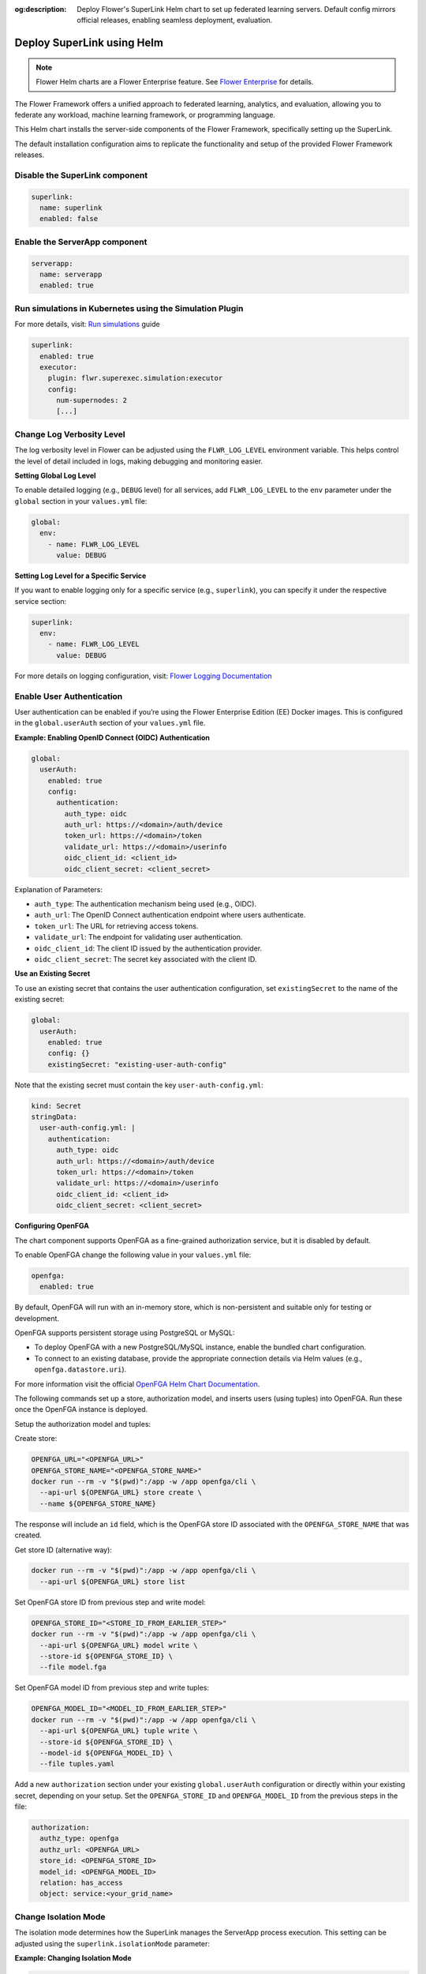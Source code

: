 :og:description: Deploy Flower's SuperLink Helm chart to set up federated learning servers. Default config mirrors official releases, enabling seamless deployment, evaluation.
.. meta::
    :description: Deploy Flower's SuperLink Helm chart to set up federated learning servers. Default config mirrors official releases, enabling seamless deployment, evaluation.

Deploy SuperLink using Helm
===========================

.. note::

    Flower Helm charts are a Flower Enterprise feature. See `Flower Enterprise
    <https://flower.ai/enterprise>`_ for details.

The Flower Framework offers a unified approach to federated learning, analytics, and
evaluation, allowing you to federate any workload, machine learning framework, or
programming language.

This Helm chart installs the server-side components of the Flower Framework,
specifically setting up the SuperLink.

The default installation configuration aims to replicate the functionality and setup of
the provided Flower Framework releases.

Disable the SuperLink component
-------------------------------

.. code-block:: yaml

    superlink:
      name: superlink
      enabled: false

Enable the ServerApp component
------------------------------

.. code-block:: yaml

    serverapp:
      name: serverapp
      enabled: true

Run simulations in Kubernetes using the Simulation Plugin
---------------------------------------------------------

For more details, visit: `Run simulations
<https://flower.ai/docs/framework/how-to-run-simulations.html#run-simulations>`__ guide

.. code-block:: yaml

    superlink:
      enabled: true
      executor:
        plugin: flwr.superexec.simulation:executor
        config:
          num-supernodes: 2
          [...]

Change Log Verbosity Level
--------------------------

The log verbosity level in Flower can be adjusted using the ``FLWR_LOG_LEVEL``
environment variable. This helps control the level of detail included in logs, making
debugging and monitoring easier.

**Setting Global Log Level**

To enable detailed logging (e.g., ``DEBUG`` level) for all services, add
``FLWR_LOG_LEVEL`` to the ``env`` parameter under the ``global`` section in your
``values.yml`` file:

.. code-block:: yaml

    global:
      env:
        - name: FLWR_LOG_LEVEL
          value: DEBUG

**Setting Log Level for a Specific Service**

If you want to enable logging only for a specific service (e.g., ``superlink``), you can
specify it under the respective service section:

.. code-block:: yaml

    superlink:
      env:
        - name: FLWR_LOG_LEVEL
          value: DEBUG

For more details on logging configuration, visit: `Flower Logging Documentation
<https://flower.ai/docs/framework/how-to-configure-logging.html>`__

Enable User Authentication
--------------------------

User authentication can be enabled if you’re using the Flower Enterprise Edition (EE)
Docker images. This is configured in the ``global.userAuth`` section of your
``values.yml`` file.

**Example: Enabling OpenID Connect (OIDC) Authentication**

.. code-block:: yaml

    global:
      userAuth:
        enabled: true
        config:
          authentication:
            auth_type: oidc
            auth_url: https://<domain>/auth/device
            token_url: https://<domain>/token
            validate_url: https://<domain>/userinfo
            oidc_client_id: <client_id>
            oidc_client_secret: <client_secret>

Explanation of Parameters:

- ``auth_type``: The authentication mechanism being used (e.g., OIDC).
- ``auth_url``: The OpenID Connect authentication endpoint where users authenticate.
- ``token_url``: The URL for retrieving access tokens.
- ``validate_url``: The endpoint for validating user authentication.
- ``oidc_client_id``: The client ID issued by the authentication provider.
- ``oidc_client_secret``: The secret key associated with the client ID.

**Use an Existing Secret**

To use an existing secret that contains the user authentication configuration, set
``existingSecret`` to the name of the existing secret:

.. code-block:: yaml

    global:
      userAuth:
        enabled: true
        config: {}
        existingSecret: "existing-user-auth-config"

Note that the existing secret must contain the key ``user-auth-config.yml``:

.. code-block:: yaml

    kind: Secret
    stringData:
      user-auth-config.yml: |
        authentication:
          auth_type: oidc
          auth_url: https://<domain>/auth/device
          token_url: https://<domain>/token
          validate_url: https://<domain>/userinfo
          oidc_client_id: <client_id>
          oidc_client_secret: <client_secret>

**Configuring OpenFGA**

The chart component supports OpenFGA as a fine-grained authorization service, but it is
disabled by default.

To enable OpenFGA change the following value in your ``values.yml`` file:

.. code-block:: yaml

    openfga:
      enabled: true

By default, OpenFGA will run with an in-memory store, which is non-persistent and
suitable only for testing or development.

OpenFGA supports persistent storage using PostgreSQL or MySQL:

- To deploy OpenFGA with a new PostgreSQL/MySQL instance, enable the bundled chart
  configuration.
- To connect to an existing database, provide the appropriate connection details via
  Helm values (e.g., ``openfga.datastore.uri``).

For more information visit the official `OpenFGA Helm Chart Documentation
<https://artifacthub.io/packages/helm/openfga/openfga/0.2.30>`__.

The following commands set up a store, authorization model, and inserts users (using
tuples) into OpenFGA. Run these once the OpenFGA instance is deployed.

Setup the authorization model and tuples:

.. dropdown:: Authorization model file ``model.fga``

    .. code-block:: yaml

        model
          # We are using the 1.1 schema with type restrictions
          schema 1.1

        # Define the 'flwr_aid' type to represent individual users in the system.
        type flwr_aid

        # Define the 'service' type to group users.
        type service
          relations
            # The 'has_access' relation defines users who have access to this service.
            define has_access: [flwr_aid]

.. dropdown:: User permissions file ``tuples.fga``

    .. code-block:: yaml

        - user: flwr_aid:<OIDC_SUB_1>
          relation: has_access
          object: service:<your_grid_name>
        - user: flwr_aid:<OIDC_SUB_2>
          relation: has_access
          object: service:<your_grid_name>

Create store:

.. code-block:: shell

    OPENFGA_URL="<OPENFGA_URL>"
    OPENFGA_STORE_NAME="<OPENFGA_STORE_NAME>"
    docker run --rm -v "$(pwd)":/app -w /app openfga/cli \
      --api-url ${OPENFGA_URL} store create \
      --name ${OPENFGA_STORE_NAME}

The response will include an ``id`` field, which is the OpenFGA store ID associated with
the ``OPENFGA_STORE_NAME`` that was created.

Get store ID (alternative way):

.. code-block:: shell

    docker run --rm -v "$(pwd)":/app -w /app openfga/cli \
      --api-url ${OPENFGA_URL} store list

Set OpenFGA store ID from previous step and write model:

.. code-block:: shell

    OPENFGA_STORE_ID="<STORE_ID_FROM_EARLIER_STEP>"
    docker run --rm -v "$(pwd)":/app -w /app openfga/cli \
      --api-url ${OPENFGA_URL} model write \
      --store-id ${OPENFGA_STORE_ID} \
      --file model.fga

Set OpenFGA model ID from previous step and write tuples:

.. code-block:: shell

    OPENFGA_MODEL_ID="<MODEL_ID_FROM_EARLIER_STEP>"
    docker run --rm -v "$(pwd)":/app -w /app openfga/cli \
      --api-url ${OPENFGA_URL} tuple write \
      --store-id ${OPENFGA_STORE_ID} \
      --model-id ${OPENFGA_MODEL_ID} \
      --file tuples.yaml

Add a new ``authorization`` section under your existing ``global.userAuth``
configuration or directly within your existing secret, depending on your setup. Set the
``OPENFGA_STORE_ID`` and ``OPENFGA_MODEL_ID`` from the previous steps in the file:

.. code-block:: yaml

    authorization:
      authz_type: openfga
      authz_url: <OPENFGA_URL>
      store_id: <OPENFGA_STORE_ID>
      model_id: <OPENFGA_MODEL_ID>
      relation: has_access
      object: service:<your_grid_name>

Change Isolation Mode
---------------------

The isolation mode determines how the SuperLink manages the ServerApp process execution.
This setting can be adjusted using the ``superlink.isolationMode`` parameter:

**Example: Changing Isolation Mode**

.. code-block:: yaml

    superlink:
      isolationMode: process

    # Don’t forget to enable the serverapp if you don’t
    # plan to use an existing one.
    serverapp:
      enabled: true

Deploy Flower Framework with TLS
--------------------------------

To ensure TLS communication within the Flower Framework, you need to configure your
deployment with proper TLS certificates.

.. code-block:: yaml

    global:
      insecure: false
    superlink:
      enabled: true

Override certificate paths
~~~~~~~~~~~~~~~~~~~~~~~~~~

By default, the TLS-related flags use the following paths when TLS is enabled:

``--ssl-ca-certfile``: ``/app/cert/ca.crt``, ``--ssl-certfile``: ``/app/cert/tls.crt``,
``--ssl-keyfile``: ``/app/cert/tls.key``.

These paths can be overridden by specifying the flags in the extraArgs, as shown below.

.. code-block:: yaml

    global:
      insecure: false
    superlink:
      enabled: true
      extraArgs:
        - --ssl-ca-certfile
        - /mount/cert/ca.cert
        - --ssl-certfile
        - /mount/cert/tls.cert
        - --ssl-keyfile
        - /mount/cert/tls.key

Deploy Flower Framework without TLS
-----------------------------------

For testing or internal use, you might want to deploy Flower without TLS. Be cautious as
this exposes your deployment to potential security risks.

Example configuration for insecure deployment:

.. code-block:: yaml

    global:
      insecure: true
    superlink:
      enabled: true

Pre-provide TLS Certificate
---------------------------

If certificate creation is disabled, you must provide a pre-existing secret of type
``kubernetes.io/tls`` named ``<flower-server.fullname>-server-tls``.

.. code-block:: yaml

    certificate:
      enabled: false

Ingress Configuration
---------------------

SSL-Passthrough
~~~~~~~~~~~~~~~

When the ``tls`` option is set to ``true``, it expects the existence of the
``<flower-server.fullname>-server-tls`` secret. Flower Framework components will load
TLS certificates on startup.

.. code-block:: yaml

    superlink:
      enabled: true
      ingress:
        annotations:
          nginx.ingress.kubernetes.io/backend-protocol: GRPCS
          nginx.ingress.kubernetes.io/force-ssl-redirect: "false"
          nginx.ingress.kubernetes.io/ssl-passthrough: "false"
          nginx.ingress.kubernetes.io/ssl-redirect: "false"
        ingressClassName: nginx
        tls: true
        api:
          enabled: true
          hostname: control-api.example.com
          path: /
          pathType: ImplementationSpecific
        fleet:
          enabled: true
          hostname: fleet.example.com
          path: /
          pathType: ImplementationSpecific
        driver:
          enabled: true
          hostname: driver.example.com
          annotations:
            nginx.ingress.kubernetes.io/backend-protocol: GRPCS
            nginx.ingress.kubernetes.io/force-ssl-redirect: "false"
            nginx.ingress.kubernetes.io/ssl-passthrough: "false"
            nginx.ingress.kubernetes.io/ssl-redirect: "false"
          path: /
          pathType: ImplementationSpecific

**Pre-Provide TLS Certificate with Additional Hosts**

In this example, we use ``cert-manager`` to create a certificate. By default, the
certificate will only include the DNS name specified in ``common-name``.

In some cases, the server and client charts are deployed in the same cluster, while the
Control API is accessible via the internet.

To allow SuperNodes to connect to the SuperLink via the internal service URL, you need
to add an additional host, as shown below:

.. code-block:: yaml

    certificate:
      enabled: false
    superlink:
     ingress:
        enabled: true
        tls: true
        annotations:
          nginx.ingress.kubernetes.io/backend-protocol: GRPCS
          nginx.ingress.kubernetes.io/force-ssl-redirect: "false"
          nginx.ingress.kubernetes.io/ssl-passthrough: "false"
          nginx.ingress.kubernetes.io/ssl-redirect: "false"
          cert-manager.io/cluster-issuer: cert-manager-selfsigned
          cert-manager.io/common-name: api.example.com
        api:
          enabled: true
          hostname: api.example.com
        extraHosts:
          - name: <superlink_name>.<namespace>.svc.cluster.local
            pathType: ImplementationSpecific
            path: /
            port: 9092

Enable Node Authentication
--------------------------

.. code-block:: yaml

    global:
      insecure: false
      nodeAuth:
        enabled: true
        authListPublicKeys:
          - ecdsa-sha2-nistp384 [...]
          - ecdsa-sha2-nistp384 [...]
    superlink:
      enabled: true
      superlink:
        executor:
          plugin: flwr.superexec.deployment:executor
          config:
            root-certificates: '"/app/cert/ca.crt"'

Public keys can include comments at the end of the key data:

.. code-block:: yaml

    global:
      nodeAuth:
        authListPublicKeys:
          - ecdsa-sha2-nistp384 [...] comment with spaces
